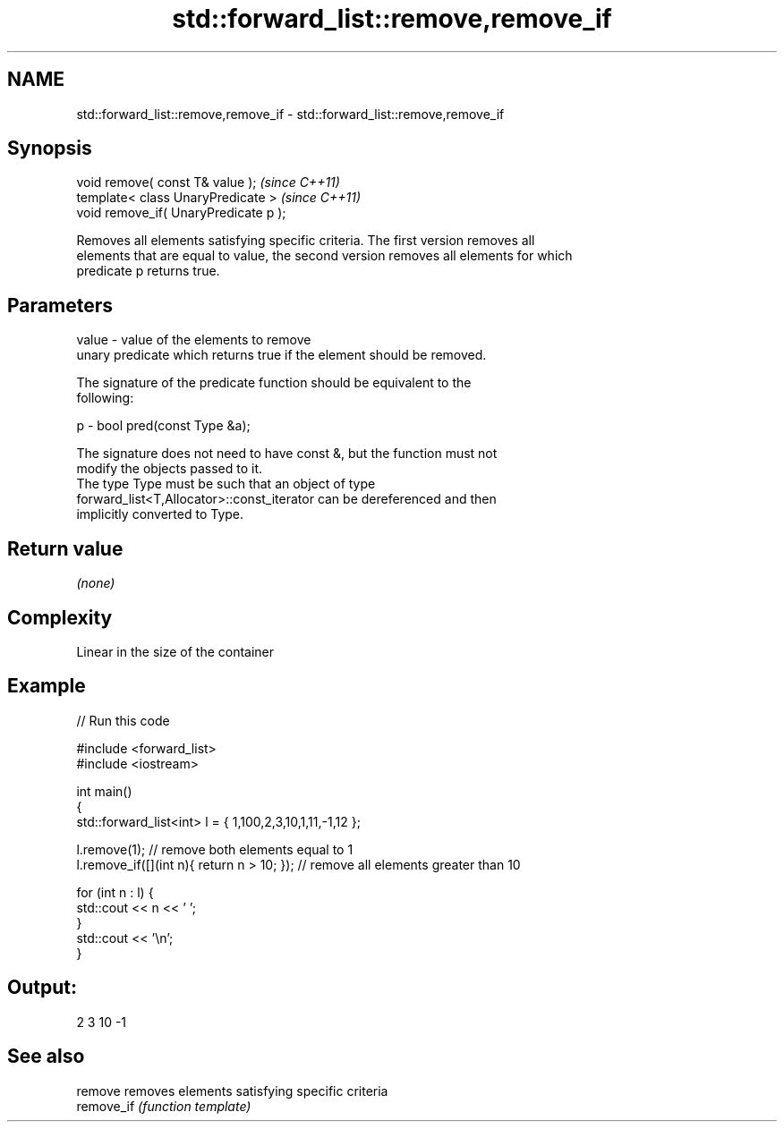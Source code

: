 .TH std::forward_list::remove,remove_if 3 "Nov 25 2015" "2.1 | http://cppreference.com" "C++ Standard Libary"
.SH NAME
std::forward_list::remove,remove_if \- std::forward_list::remove,remove_if

.SH Synopsis
   void remove( const T& value );       \fI(since C++11)\fP
   template< class UnaryPredicate >     \fI(since C++11)\fP
   void remove_if( UnaryPredicate p );

   Removes all elements satisfying specific criteria. The first version removes all
   elements that are equal to value, the second version removes all elements for which
   predicate p returns true.

.SH Parameters

   value - value of the elements to remove
           unary predicate which returns true if the element should be removed.

           The signature of the predicate function should be equivalent to the
           following:

   p     -  bool pred(const Type &a);

           The signature does not need to have const &, but the function must not
           modify the objects passed to it.
           The type Type must be such that an object of type
           forward_list<T,Allocator>::const_iterator can be dereferenced and then
           implicitly converted to Type. 

.SH Return value

   \fI(none)\fP

.SH Complexity

   Linear in the size of the container

.SH Example

   
// Run this code

 #include <forward_list>
 #include <iostream>
  
 int main()
 {
     std::forward_list<int> l = { 1,100,2,3,10,1,11,-1,12 };
  
     l.remove(1); // remove both elements equal to 1
     l.remove_if([](int n){ return n > 10; }); // remove all elements greater than 10
  
     for (int n : l) {
         std::cout << n << ' ';
     }
     std::cout << '\\n';
 }

.SH Output:

 2 3 10 -1

.SH See also

   remove    removes elements satisfying specific criteria
   remove_if \fI(function template)\fP 
